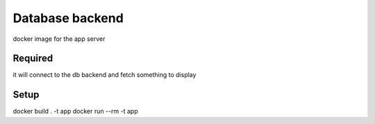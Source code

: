 Database backend
================

docker image for the app server

Required
--------
it will connect to the db backend and fetch something to display

Setup
-----

docker build . -t app
docker run --rm -t app


